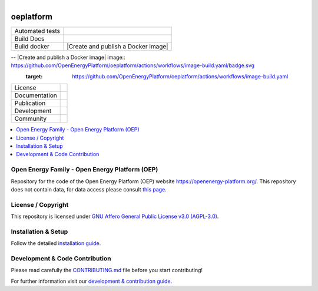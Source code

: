 
.. figure:: https://avatars2.githubusercontent.com/u/37101913?s=400&u=9b593cfdb6048a05ea6e72d333169a65e7c922be&v=4
    :align: left
    :target: https://openenergy-platform.org/
    :alt: Repo logo

===================
oeplatform
===================


.. list-table::
   :widths: auto

   * - Automated tests
     - |Automated tests|
   * - Build Docs
     - |Documentation Status|
   * - Build docker
     - |Create and publish a Docker image|


.. |Automated tests| image:: https://github.com/OpenEnergyPlatform/oeplatform/actions/workflows/automated-testing.yaml/badge.svg
   :target: https://github.com/OpenEnergyPlatform/oeplatform/actions/workflows/automated-testing.yaml

.. |Documentation Status| image:: https://github.com/OpenEnergyPlatform/oeplatform/actions/workflows/deploy-docs.yaml/badge.svg
   :target: https://github.com/OpenEnergyPlatform/oeplatform/actions/workflows/pages/pages-build-deployment

-- |Create and publish a Docker image| image:: https://github.com/OpenEnergyPlatform/oeplatform/actions/workflows/image-build.yaml/badge.svg
    :target: https://github.com/OpenEnergyPlatform/oeplatform/actions/workflows/image-build.yaml

.. .. |OpenEnergyPlatform| image:: https://avatars2.githubusercontent.com/u/37101913?s=400&u=9b593cfdb6048a05ea6e72d333169a65e7c922be&v=4
..    :align: right
..    :width: 200
..    :height: 200
..    :alt: OpenEnergyPlatform
..    :target: https://openenergy-platform.org/

.. list-table::
   :widths: auto

   * - License
     - |badge_license|
   * - Documentation
     - |badge_documentation|
   * - Publication
     -
   * - Development
     - |badge_issue_open| |badge_issue_closes| |badge_pr_open| |badge_pr_closes|
   * - Community
     - |badge_contributing| |badge_contributors| |badge_repo_counts|

.. contents::
    :depth: 2
    :local:
    :backlinks: top

Open Energy Family - Open Energy Platform (OEP)
===============================================

Repository for the code of the Open Energy Platform (OEP) website `https://openenergy-platform.org/ <https://openenergy-platform.org/>`_. This repository does not contain data, for data access please consult `this page <https://github.com/OpenEnergyPlatform/organisation/blob/master/README.md>`_.

License / Copyright
===============================================

This repository is licensed under `GNU Affero General Public License v3.0 (AGPL-3.0) <https://www.gnu.org/licenses/agpl-3.0.en.html>`_.

Installation & Setup
===============================================

Follow the detailed `installation guide <https://openenergyplatform.github.io/oeplatform/install-and-documentation/install/installation/>`_.

Development & Code Contribution
===============================================

Please read carefully the `CONTRIBUTING.md <https://github.com/OpenEnergyPlatform/oeplatform/blob/develop/CONTRIBUTING.md>`_ file before you start contributing!

For further information visit our `development & contribution guide <https://openenergyplatform.github.io/oeplatform/dev/>`_.



.. |badge_license| image:: https://img.shields.io/github/license/OpenEnergyPlatform/oeplatform
    :target: LICENSE.txt
    :alt: License

.. |badge_documentation| image:: https://github.com/OpenEnergyPlatform/oeplatform/actions/workflows/pages/pages-build-deployment/badge.svg
    :target: https://openenergyplatform.github.io/oeplatform/
    :alt: Documentation

.. |badge_contributing| image:: https://img.shields.io/badge/contributions-welcome-brightgreen.svg?style=flat
    :alt: contributions

.. |badge_repo_counts| image:: http://hits.dwyl.com/OpenEnergyPlatform/oeplatform.svg
    :alt: counter

.. |badge_contributors| image:: https://img.shields.io/badge/all_contributors-1-orange.svg?style=flat-square
    :alt: contributors

.. |badge_issue_open| image:: https://img.shields.io/github/issues-raw/OpenEnergyPlatform/oeplatform
    :alt: open issues

.. |badge_issue_closes| image:: https://img.shields.io/github/issues-closed-raw/OpenEnergyPlatform/oeplatform
    :alt: closes issues

.. |badge_pr_open| image:: https://img.shields.io/github/issues-pr-raw/OpenEnergyPlatform/oeplatform
    :alt: closes issues

.. |badge_pr_closes| image:: https://img.shields.io/github/issues-pr-closed-raw/OpenEnergyPlatform/oeplatform
    :alt: closes issues

